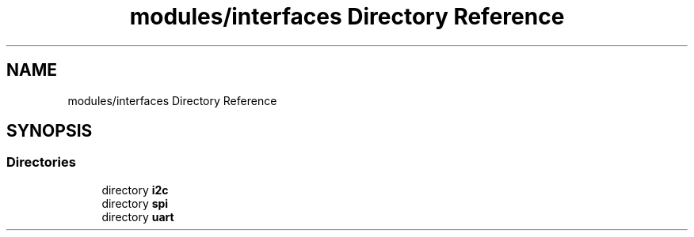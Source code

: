 .TH "modules/interfaces Directory Reference" 3 "Sun Mar 19 2023" "Version 0.42" "AmurClient" \" -*- nroff -*-
.ad l
.nh
.SH NAME
modules/interfaces Directory Reference
.SH SYNOPSIS
.br
.PP
.SS "Directories"

.in +1c
.ti -1c
.RI "directory \fBi2c\fP"
.br
.ti -1c
.RI "directory \fBspi\fP"
.br
.ti -1c
.RI "directory \fBuart\fP"
.br
.in -1c
